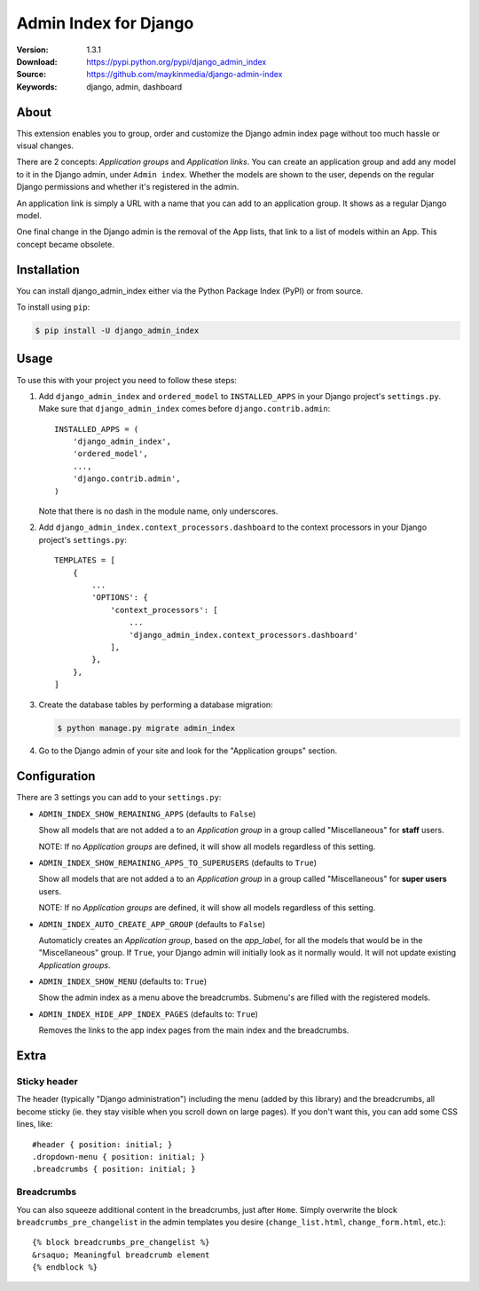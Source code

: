======================
Admin Index for Django
======================

:Version: 1.3.1
:Download: https://pypi.python.org/pypi/django_admin_index
:Source: https://github.com/maykinmedia/django-admin-index
:Keywords: django, admin, dashboard

|build-status| |coverage| |license| |pyversion| |djversion|

About
=====

This extension enables you to group, order and customize the Django admin
index page without too much hassle or visual changes.

There are 2 concepts: `Application groups` and `Application links`. You can
create an application group and add any model to it in the Django admin, under
``Admin index``. Whether the models are shown to the user, depends on the
regular Django permissions and whether it's registered in the admin.

An application link is simply a URL with a name that you can add to an
application group. It shows as a regular Django model.

One final change in the Django admin is the removal of the App lists, that
link to a list of models within an App. This concept became obsolete.

|screenshot-1| |screenshot-2| |screenshot-3|

Installation
============

You can install django_admin_index either via the Python Package Index (PyPI)
or from source.

To install using ``pip``:

.. code-block:: console

    $ pip install -U django_admin_index

Usage
=====

To use this with your project you need to follow these steps:

#. Add ``django_admin_index`` and ``ordered_model`` to ``INSTALLED_APPS`` in
   your Django project's ``settings.py``. Make sure that
   ``django_admin_index`` comes before ``django.contrib.admin``::

    INSTALLED_APPS = (
        'django_admin_index',
        'ordered_model',
        ...,
        'django.contrib.admin',
    )

   Note that there is no dash in the module name, only underscores.

#. Add ``django_admin_index.context_processors.dashboard`` to the context
   processors in your Django project's ``settings.py``::

    TEMPLATES = [
        {
            ...
            'OPTIONS': {
                'context_processors': [
                    ...
                    'django_admin_index.context_processors.dashboard'
                ],
            },
        },
    ]

#. Create the database tables by performing a database migration:

   .. code-block:: console

      $ python manage.py migrate admin_index

#. Go to the Django admin of your site and look for the "Application groups"
   section.

Configuration
=============

There are 3 settings you can add to your ``settings.py``:

- ``ADMIN_INDEX_SHOW_REMAINING_APPS`` (defaults to ``False``)

  Show all models that are not added a to an `Application group` in a group
  called "Miscellaneous" for **staff** users.

  NOTE: If no `Application groups` are defined, it will show all models
  regardless of this setting.

- ``ADMIN_INDEX_SHOW_REMAINING_APPS_TO_SUPERUSERS`` (defaults to ``True``)

  Show all models that are not added a to an `Application group` in a group
  called "Miscellaneous" for **super users** users.

  NOTE: If no `Application groups` are defined, it will show all models
  regardless of this setting.

- ``ADMIN_INDEX_AUTO_CREATE_APP_GROUP`` (defaults to ``False``)

  Automaticly creates an `Application group`, based on the `app_label`, for
  all the models that would be in the "Miscellaneous" group. If ``True``, your
  Django admin will initially look as it normally would. It will not update
  existing `Application groups`.

- ``ADMIN_INDEX_SHOW_MENU`` (defaults to: ``True``)

  Show the admin index as a menu above the breadcrumbs. Submenu's are filled
  with the registered models.

* ``ADMIN_INDEX_HIDE_APP_INDEX_PAGES`` (defaults to: ``True``)

  Removes the links to the app index pages from the main index and the
  breadcrumbs.


Extra
=====

Sticky header
-------------

The header (typically "Django administration") including the menu (added by this
library) and the breadcrumbs, all become sticky (ie. they stay visible when you scroll
down on large pages). If you don't want this, you can add some CSS lines, like::

    #header { position: initial; }
    .dropdown-menu { position: initial; }
    .breadcrumbs { position: initial; }


Breadcrumbs
-----------

You can also squeeze additional content in the breadcrumbs, just after
``Home``. Simply overwrite the block ``breadcrumbs_pre_changelist`` in the
admin templates you desire (``change_list.html``, ``change_form.html``, etc.)::

    {% block breadcrumbs_pre_changelist %}
    &rsaquo; Meaningful breadcrumb element
    {% endblock %}


.. |build-status| image:: https://secure.travis-ci.org/maykinmedia/django-admin-index.svg?branch=master
    :alt: Build status
    :target: https://travis-ci.org/maykinmedia/django-admin-index

.. |coverage| image:: https://codecov.io/github/maykinmedia/django-admin-index/coverage.svg?branch=master
    :target: https://codecov.io/github/maykinmedia/django-admin-index?branch=master

.. |license| image:: https://img.shields.io/pypi/l/django-admin-index.svg
    :alt: BSD License
    :target: https://opensource.org/licenses/BSD-3-Clause

.. |pyversion| image:: https://img.shields.io/pypi/pyversions/django-admin-index.svg
    :alt: Supported Python versions
    :target: http://pypi.python.org/pypi/django-admin-index/

.. |djversion| image:: https://img.shields.io/badge/django-2.0%2C%202.1%2C%202.2%2C%203.0-blue.svg
    :alt: Supported Django versions
    :target: http://pypi.python.org/pypi/django-admin-index/


.. |screenshot-1| image:: https://github.com/maykinmedia/django-admin-index/raw/master/docs/_assets/dashboard_with_menu_thumb.png
    :alt: Ordered dashboard with dropdown menu.
    :target: https://github.com/maykinmedia/django-admin-index/raw/master/docs/_assets/dashboard_with_menu.png

.. |screenshot-2| image:: https://github.com/maykinmedia/django-admin-index/raw/master/docs/_assets/application_groups_thumb.png
    :alt: Manage Application groups.
    :target: https://github.com/maykinmedia/django-admin-index/raw/master/docs/_assets/application_groups.png

.. |screenshot-3| image:: https://github.com/maykinmedia/django-admin-index/raw/master/docs/_assets/change_user_management_group_thumb.png
    :alt: Configure application groups and add Application links.
    :target: https://github.com/maykinmedia/django-admin-index/raw/master/docs/_assets/change_user_management_group.png

